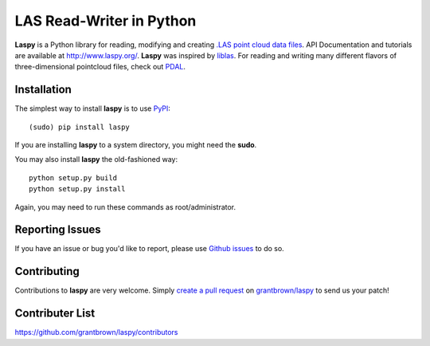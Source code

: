 LAS Read-Writer in Python
=========================

**Laspy** is a Python library for reading, modifying and creating `.LAS point cloud data files`_.
API Documentation and tutorials are available at http://www.laspy.org/.
**Laspy** was inspired by `liblas`_.
For reading and writing many different flavors of three-dimensional pointcloud files, check out `PDAL`_.


Installation
------------

The simplest way to install **laspy** is to use `PyPI`_::

    (sudo) pip install laspy

If you are installing **laspy** to a system directory, you might need the **sudo**.   

You may also install **laspy** the old-fashioned way::

    python setup.py build
    python setup.py install 

Again, you may need to run these commands as root/administrator.


Reporting Issues
----------------

If you have an issue or bug you'd like to report, please use `Github issues`_ to do so.


Contributing
------------

Contributions to **laspy** are very welcome.
Simply `create a pull request`_ on `grantbrown/laspy`_ to send us your patch!


Contributer List
----------------

https://github.com/grantbrown/laspy/contributors


.. _liblas: http://liblas.org
.. _PDAL: http://pointcloud.org
.. _PyPI: https://pypi.python.org/
.. _.LAS point cloud data files: http://asprs.org/Committee-General/LASer-LAS-File-Format-Exchange-Activities.html
.. _Github issues: https://github.com/grantbrown/laspy/issues
.. _create a pull request: https://help.github.com/articles/creating-a-pull-request
.. _grantbrown/laspy: https://github.com/grantbrown/laspy
